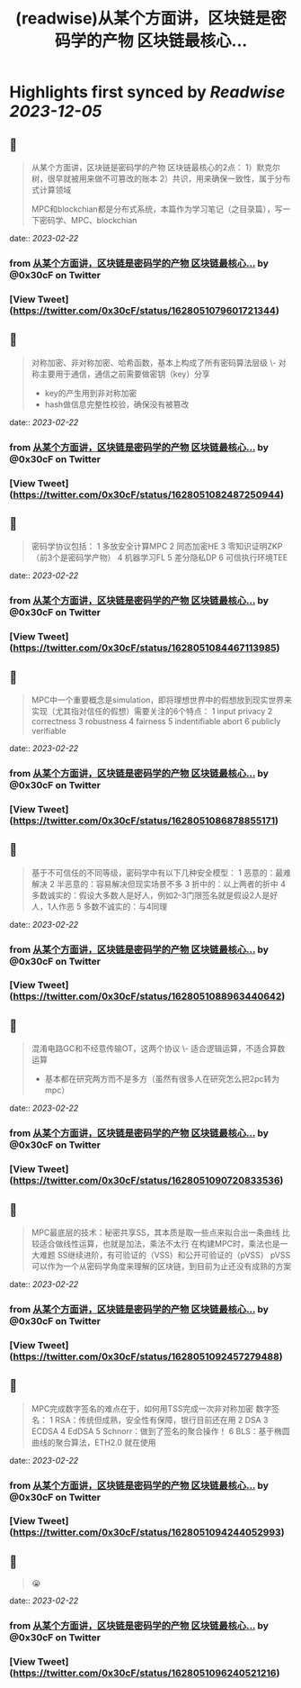 :PROPERTIES:
:title: (readwise)从某个方面讲，区块链是密码学的产物 区块链最核心...
:END:

:PROPERTIES:
:author: [[0x30cF on Twitter]]
:full-title: "从某个方面讲，区块链是密码学的产物 区块链最核心..."
:category: [[tweets]]
:url: https://twitter.com/0x30cF/status/1628051079601721344
:image-url: https://pbs.twimg.com/profile_images/1616018848028962818/k6T_4YLs.jpg
:END:

* Highlights first synced by [[Readwise]] [[2023-12-05]]
** 📌
#+BEGIN_QUOTE
从某个方面讲，区块链是密码学的产物
区块链最核心的2点：
1）默克尔树，很早就被用来做不可篡改的账本
2）共识，用来确保一致性，属于分布式计算领域

MPC和blockchian都是分布式系统，本篇作为学习笔记（之目录篇），写一下密码学、MPC、blockchian 
#+END_QUOTE
    date:: [[2023-02-22]]
*** from _从某个方面讲，区块链是密码学的产物 区块链最核心..._ by @0x30cF on Twitter
*** [View Tweet](https://twitter.com/0x30cF/status/1628051079601721344)
** 📌
#+BEGIN_QUOTE
对称加密、非对称加密、哈希函数，基本上构成了所有密码算法层级
\- 对称主要用于通信，通信之前需要做密钥（key）分享
- key的产生用到非对称加密
- hash做信息完整性校验，确保没有被篡改 
#+END_QUOTE
    date:: [[2023-02-22]]
*** from _从某个方面讲，区块链是密码学的产物 区块链最核心..._ by @0x30cF on Twitter
*** [View Tweet](https://twitter.com/0x30cF/status/1628051082487250944)
** 📌
#+BEGIN_QUOTE
密码学协议包括：
1 多放安全计算MPC
2 同态加密HE
3 零知识证明ZKP
（前3个是密码学产物）
4 机器学习FL
5 差分隐私DP
6 可信执行环境TEE 
#+END_QUOTE
    date:: [[2023-02-22]]
*** from _从某个方面讲，区块链是密码学的产物 区块链最核心..._ by @0x30cF on Twitter
*** [View Tweet](https://twitter.com/0x30cF/status/1628051084467113985)
** 📌
#+BEGIN_QUOTE
MPC中一个重要概念是simulation，即将理想世界中的假想放到现实世界来实现（尤其指对信任的假想）需要关注的6个特点：
1 input privacy
2 correctness
3 robustness
4 fairness
5 indentifiable abort
6 publicly verifiable 
#+END_QUOTE
    date:: [[2023-02-22]]
*** from _从某个方面讲，区块链是密码学的产物 区块链最核心..._ by @0x30cF on Twitter
*** [View Tweet](https://twitter.com/0x30cF/status/1628051086878855171)
** 📌
#+BEGIN_QUOTE
基于不可信任的不同等级，密码学中有以下几种安全模型：
1 恶意的：最难解决
2 半恶意的：容易解决但现实场景不多
3 折中的：以上两者的折中
4 多数诚实的：假设大多数人是好人，例如2-3门限签名就是假设2人是好人，1人作恶
5 多数不诚实的：与4同理 
#+END_QUOTE
    date:: [[2023-02-22]]
*** from _从某个方面讲，区块链是密码学的产物 区块链最核心..._ by @0x30cF on Twitter
*** [View Tweet](https://twitter.com/0x30cF/status/1628051088963440642)
** 📌
#+BEGIN_QUOTE
混淆电路GC和不经意传输OT，这两个协议
\- 适合逻辑运算，不适合算数运算
- 基本都在研究两方而不是多方（虽然有很多人在研究怎么把2pc转为mpc） 
#+END_QUOTE
    date:: [[2023-02-22]]
*** from _从某个方面讲，区块链是密码学的产物 区块链最核心..._ by @0x30cF on Twitter
*** [View Tweet](https://twitter.com/0x30cF/status/1628051090720833536)
** 📌
#+BEGIN_QUOTE
MPC最底层的技术：秘密共享SS，其本质是取一些点来拟合出一条曲线
比较适合做线性运算，也就是加法，乘法不太行
在构建MPC时，乘法也是一大难题
SS继续进阶，有可验证的（VSS）和公开可验证的（pVSS）
pVSS可以作为一个从密码学角度来理解的区块链，到目前为止还没有成熟的方案 
#+END_QUOTE
    date:: [[2023-02-22]]
*** from _从某个方面讲，区块链是密码学的产物 区块链最核心..._ by @0x30cF on Twitter
*** [View Tweet](https://twitter.com/0x30cF/status/1628051092457279488)
** 📌
#+BEGIN_QUOTE
MPC完成数字签名的难点在于，如何用TSS完成一次非对称加密
数字签名：
1 RSA：传统但成熟，安全性有保障，银行目前还在用
2 DSA
3 ECDSA
4 EdDSA
5 Schnorr：做到了签名的聚合操作！
6 BLS：基于椭圆曲线的聚合算法，ETH2.0 就在使用 
#+END_QUOTE
    date:: [[2023-02-22]]
*** from _从某个方面讲，区块链是密码学的产物 区块链最核心..._ by @0x30cF on Twitter
*** [View Tweet](https://twitter.com/0x30cF/status/1628051094244052993)
** 📌
#+BEGIN_QUOTE
😭 
#+END_QUOTE
    date:: [[2023-02-22]]
*** from _从某个方面讲，区块链是密码学的产物 区块链最核心..._ by @0x30cF on Twitter
*** [View Tweet](https://twitter.com/0x30cF/status/1628051096240521216)